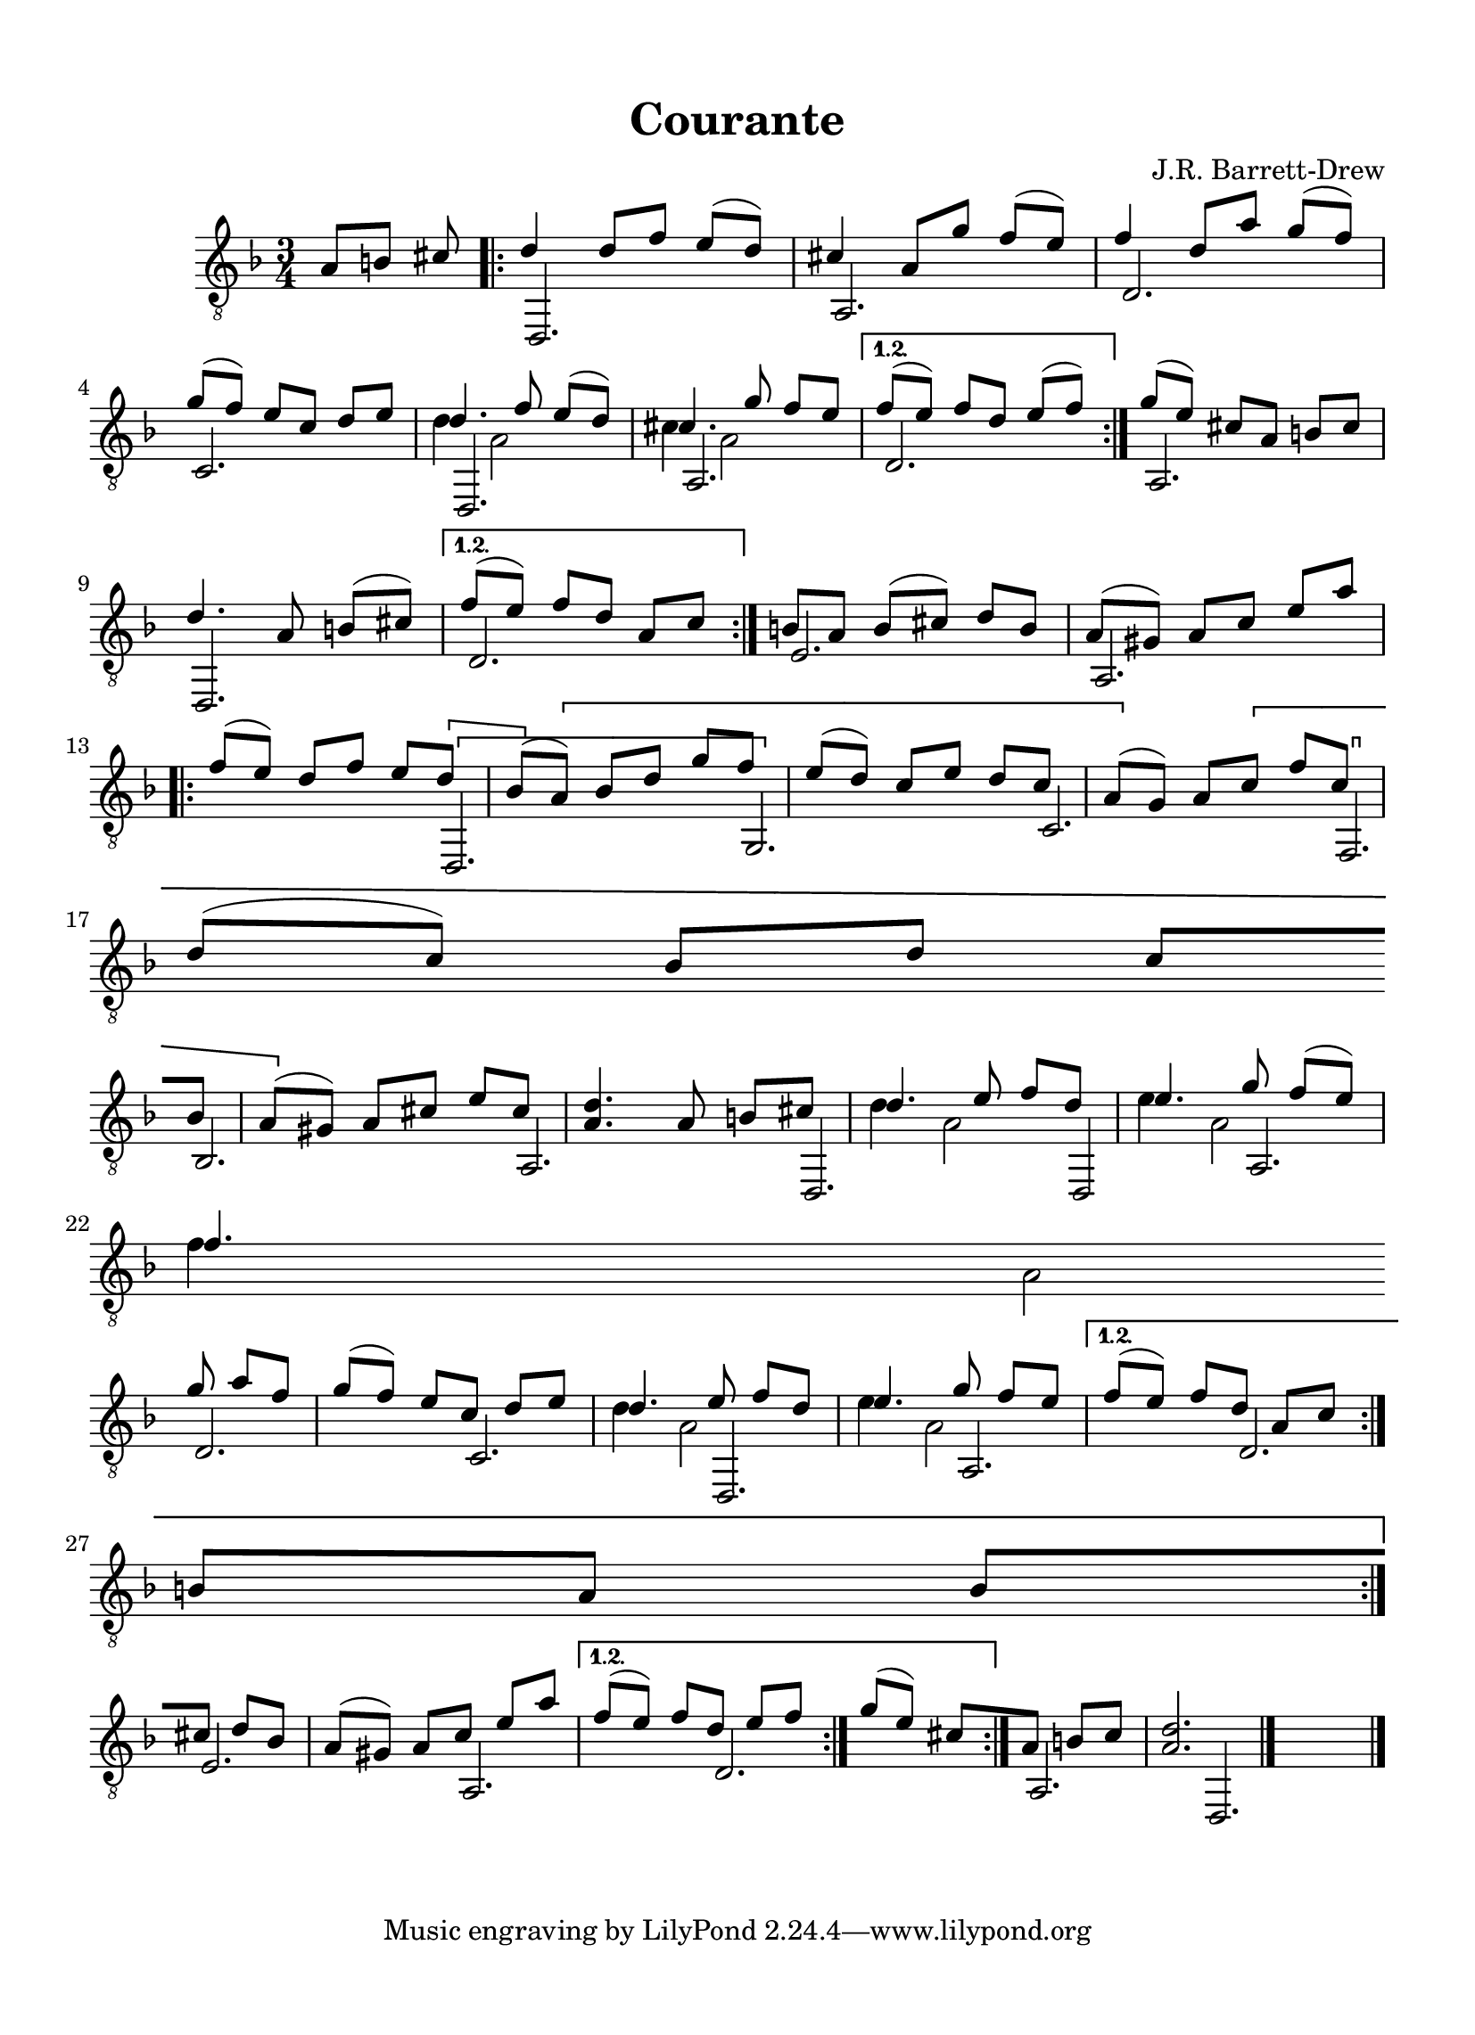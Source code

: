 
\version "2.18.2"
% automatically converted by musicxml2ly from D minor suite _Ocean_ Courante asv.xml

\header {
    encodingsoftware = "Finale 2014 for Mac"
    encodingdate = "2016-10-27"
    composer = "J.R. Barrett-Drew"
    title = Courante
    }

#(set-global-staff-size 20.4765948425)
\paper {
    paper-width = 21.0\cm
    paper-height = 29.0\cm
    top-margin = 1.28\cm
    bottom-margin = 1.28\cm
    left-margin = 1.28\cm
    right-margin = 1.28\cm
    between-system-space = 2.09\cm
    page-top-space = 0.59\cm
    }
\layout {
    \context { \Score
        autoBeaming = ##f
        }
    }
PartPOneVoiceOne =  \relative a {
    \repeat volta 2 {
        \repeat volta 2 {
            \clef "treble_8" \key d \minor \time 3/4 \partial 4. a8 [ b8
            ] cis8 \repeat volta 2 {
                | % 1
                d4 d8 [ f8 ] e8 ( [ d8 ) ] | % 2
                cis4 a8 [ g'8 ] f8 ( [ e8 ) ] | % 3
                f4 d8 [ a'8 ] g8 ( [ f8 ) ] \break | % 4
                g8 ( [ f8 ) ] e8 [ c8 ] d8 [ e8 ] | % 5
                d4. f8 e8 ( [ d8 ) ] | % 6
                cis4. g'8 f8 [ e8 ] }
            \alternative { {
                    | % 7
                    f8 ( [ e8 ) ] f8 [ d8 ] e8 ( [ f8 ) ] }
                } | % 8
            g8 ( [ e8 ) ] cis8 [ a8 ] b8 [ cis8 ] \break | % 9
            d4. a8 b8 ( [ cis8 ) ] }
        \alternative { {
                | \barNumberCheck #10
                f8 ( [ e8 ) ] f8 [ d8 ] a8 [ c8 ] }
            } | % 11
        b8 [ a8 ] b8 ( [ cis8 ) ] d8 [ b8 ] | % 12
        a8 ( [ gis8 ) ] a8 [ c8 ] e8 [ a8 ] \break \repeat volta 2 {
            | % 13
            f8 ( [ e8 ) ] d8 [ f8 ] e8 [ \[ d8 ] | % 14
            bes8 ( [ \] \[ a8 ) ] bes8 [ d8 ] g8 [ f8 ] | % 15
            e8 ( [ d8 ) ] c8 [ e8 ] d8 [ c8 ] | % 16
            a8 ( [ \] g8 ) ] a8 [ \[ c8 ] f8 [ c8 ] \break | % 17
            d8 ( [ c8 ) ] bes8 [ d8 ] c8 [ bes8 ] | % 18
            a8 ( [ \] gis8 ) ] a8 [ cis8 ] e8 [ cis8 ] | % 19
            <a d>4. a8 b8 [ cis8 ] | \barNumberCheck #20
            d4. e8 f8 [ d8 ] | % 21
            e4. g8 f8 ( [ e8 ) ] \break | % 22
            f4. g8 a8 [ f8 ] | % 23
            g8 ( [ f8 ) ] e8 [ c8 ] d8 [ e8 ] | % 24
            d4. e8 f8 [ d8 ] | % 25
            e4. g8 f8 [ e8 ] }
        \alternative { {
                | % 26
                f8 ( [ e8 ) ] f8 [ d8 ] a8 [ c8 ] }
            } \break | % 27
        b8 [ a8 ] b8 [ cis8 ] d8 [ b8 ] | % 28
        a8 ( [ gis8 ) ] a8 [ c8 ] e8 [ a8 ] }
    \alternative { {
            | % 29
            f8 ( [ e8 ) ] f8 [ d8 ] e8 [ f8 ] }
        } | \barNumberCheck #30
    g8 ( [ e8 ) ] cis8 [ a8 ] b8 [ cis8 ] | % 31
    <a d>2. \bar "|."
    }

PartPOneVoiceThree =  \relative d' {
    \repeat volta 2 {
        \repeat volta 2 {
            \clef "treble_8" \key d \minor \time 3/4 \partial 4. s4.
            \repeat volta 2 {
                s4*9 \break s2. | % 5
                d4 a2 | % 6
                cis4 a2 }
            \alternative { {
                    s2. }
                } s2. \break s2. }
        \alternative { {
                s2. }
            } s1. \break \repeat volta 2 {
            s8*5 \[ s8 | % 14
            s8 \] \[ s8*11 s4. \] \[ s4. \break s2. s1. \] |
            \barNumberCheck #20
            d4 a2 | % 21
            e'4 a,2 \break | % 22
            f'4 a,2 s2. | % 24
            d4 a2 | % 25
            e'4 a,2 }
        \alternative { {
                s2. }
            } \break s1. }
    \alternative { {
            s2. }
        } s1. \bar "|."
    }

PartPOneVoiceTwo =  \relative d, {
    \repeat volta 2 {
        \repeat volta 2 {
            \clef "treble_8" \key d \minor \time 3/4 \partial 4. s4.
            \repeat volta 2 {
                | % 1
                d2. | % 2
                a'2. | % 3
                d2. \break | % 4
                c2. | % 5
                d,2. | % 6
                a'2. }
            \alternative { {
                    | % 7
                    d2. }
                } | % 8
            a2. \break | % 9
            d,2. }
        \alternative { {
                | \barNumberCheck #10
                d'2. }
            } | % 11
        e2. | % 12
        a,2. \break \repeat volta 2 {
            s8*5 | % 13
            \[ d,2. | % 14
            \[ g2. \] | % 15
            c2. | % 16
            \[ f,2. \] \break | % 17
            bes2. | % 18
            a2. \] | % 19
            d,2. | \barNumberCheck #20
            d2 | % 21
            a'2. \break | % 22
            d2. | % 23
            c2. | % 24
            d,2. | % 25
            a'2. }
        \alternative { {
                | % 26
                d2. }
            } \break | % 27
        e2. | % 28
        a,2. }
    \alternative { {
            | % 29
            d2. }
        } | \barNumberCheck #30
    a2. | % 31
    d,2. \bar "|."
    }


% The score definition
\score {
    <<
        \new Staff <<
            \context Staff << 
                \context Voice = "PartPOneVoiceOne" { \voiceOne \PartPOneVoiceOne }
                \context Voice = "PartPOneVoiceThree" { \voiceTwo \PartPOneVoiceThree }
                \context Voice = "PartPOneVoiceTwo" { \voiceThree \PartPOneVoiceTwo }
                >>
            >>
        
        >>
    \layout {}
    % To create MIDI output, uncomment the following line:
    %  \midi {}
    }

